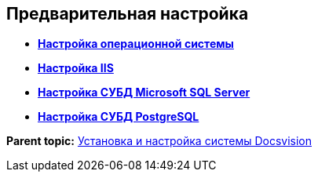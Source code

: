 [[ariaid-title1]]
== Предварительная настройка

* *xref:../topics/PrepareServerOS.adoc[Настройка операционной системы]* +
* *xref:../topics/PrepareServerIIS.adoc[Настройка IIS]* +
* *xref:../topics/PrepareServerMSSQL.adoc[Настройка СУБД Microsoft SQL Server]* +
* *xref:../topics/PrepareServerPostgreSQL.adoc[Настройка СУБД PostgreSQL]* +

*Parent topic:* xref:../topics/InstallSetupDV.adoc[Установка и настройка системы Docsvision]
